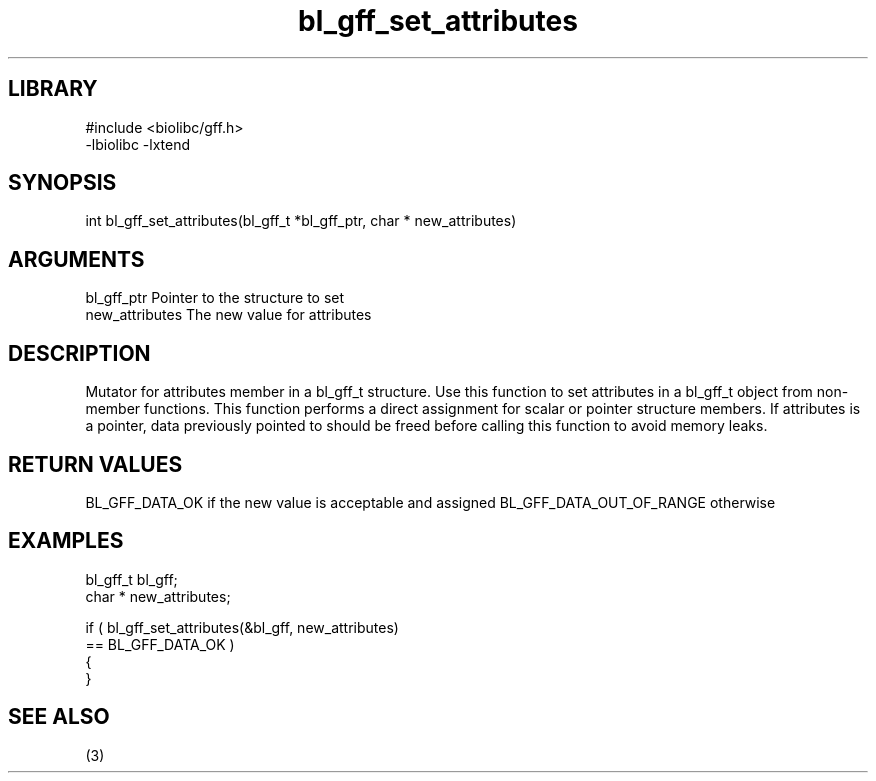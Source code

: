 \" Generated by c2man from bl_gff_set_attributes.c
.TH bl_gff_set_attributes 3

.SH LIBRARY
\" Indicate #includes, library name, -L and -l flags
.nf
.na
#include <biolibc/gff.h>
-lbiolibc -lxtend
.ad
.fi

\" Convention:
\" Underline anything that is typed verbatim - commands, etc.
.SH SYNOPSIS
.PP
.nf
.na
int     bl_gff_set_attributes(bl_gff_t *bl_gff_ptr, char * new_attributes)
.ad
.fi

.SH ARGUMENTS
.nf
.na
bl_gff_ptr      Pointer to the structure to set
new_attributes  The new value for attributes
.ad
.fi

.SH DESCRIPTION

Mutator for attributes member in a bl_gff_t structure.
Use this function to set attributes in a bl_gff_t object
from non-member functions.  This function performs a direct
assignment for scalar or pointer structure members.  If
attributes is a pointer, data previously pointed to should
be freed before calling this function to avoid memory
leaks.

.SH RETURN VALUES

BL_GFF_DATA_OK if the new value is acceptable and assigned
BL_GFF_DATA_OUT_OF_RANGE otherwise

.SH EXAMPLES
.nf
.na

bl_gff_t        bl_gff;
char *          new_attributes;

if ( bl_gff_set_attributes(&bl_gff, new_attributes)
        == BL_GFF_DATA_OK )
{
}
.ad
.fi

.SH SEE ALSO

(3)

